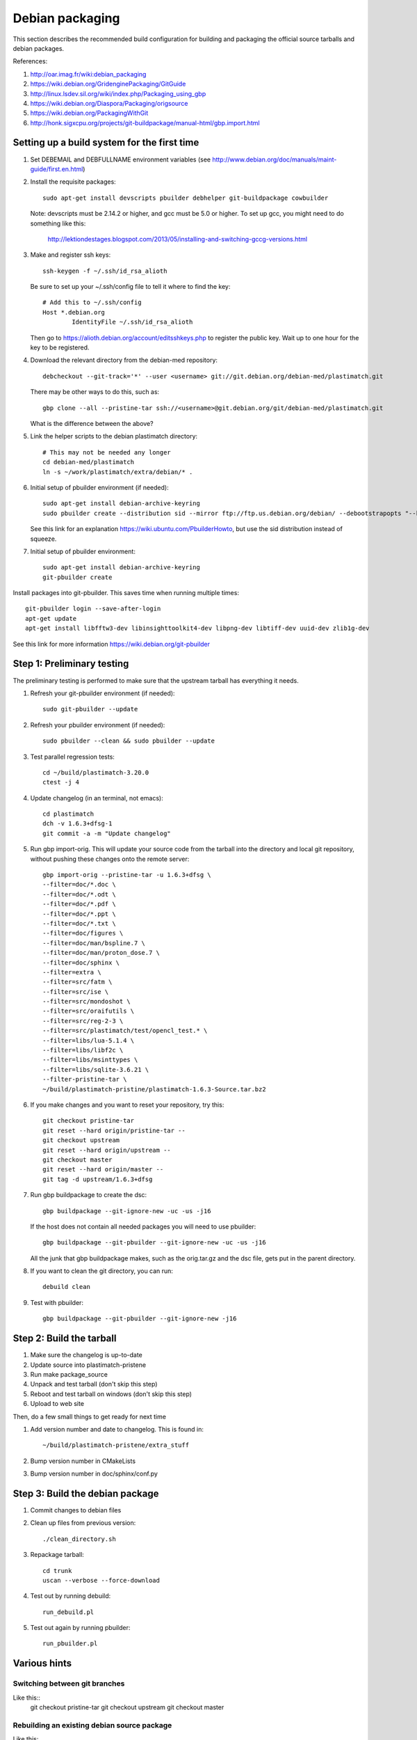 Debian packaging
================
This section describes the recommended build configuration for 
building and packaging the official source tarballs 
and debian packages.

References:
  
#. http://oar.imag.fr/wiki:debian_packaging
#. https://wiki.debian.org/GridenginePackaging/GitGuide
#. http://linux.lsdev.sil.org/wiki/index.php/Packaging_using_gbp
#. https://wiki.debian.org/Diaspora/Packaging/origsource
#. https://wiki.debian.org/PackagingWithGit
#. http://honk.sigxcpu.org/projects/git-buildpackage/manual-html/gbp.import.html


Setting up a build system for the first time
--------------------------------------------
#. Set DEBEMAIL and DEBFULLNAME environment variables (see http://www.debian.org/doc/manuals/maint-guide/first.en.html)

#. Install the requisite packages::

     sudo apt-get install devscripts pbuilder debhelper git-buildpackage cowbuilder

   Note: devscripts must be 2.14.2 or higher, and gcc must be 5.0 
   or higher.  To set up gcc, you might need to do something like this:

      http://lektiondestages.blogspot.com/2013/05/installing-and-switching-gccg-versions.html

#. Make and register ssh keys::

     ssh-keygen -f ~/.ssh/id_rsa_alioth

   Be sure to set up your ~/.ssh/config file to tell it where to find the key::

     # Add this to ~/.ssh/config
     Host *.debian.org
             IdentityFile ~/.ssh/id_rsa_alioth

   Then go to https://alioth.debian.org/account/editsshkeys.php to register the public key.  Wait up to one hour for the key to be registered.

#. Download the relevant directory from the debian-med repository::

     debcheckout --git-track='*' --user <username> git://git.debian.org/debian-med/plastimatch.git

   There may be other ways to do this, such as::

     gbp clone --all --pristine-tar ssh://<username>@git.debian.org/git/debian-med/plastimatch.git

   What is the difference between the above?

#. Link the helper scripts to the debian plastimatch directory::

     # This may not be needed any longer
     cd debian-med/plastimatch
     ln -s ~/work/plastimatch/extra/debian/* .

#. Initial setup of pbuilder environment (if needed)::

     sudo apt-get install debian-archive-keyring
     sudo pbuilder create --distribution sid --mirror ftp://ftp.us.debian.org/debian/ --debootstrapopts "--keyring=/usr/share/keyrings/debian-archive-keyring.gpg"

   See this link for an explanation https://wiki.ubuntu.com/PbuilderHowto, 
   but use the sid distribution instead of squeeze.

#. Initial setup of pbuilder environment::

     sudo apt-get install debian-archive-keyring
     git-pbuilder create

Install packages into git-pbuilder.  This saves time when running
multiple times::

  git-pbuilder login --save-after-login
  apt-get update
  apt-get install libfftw3-dev libinsighttoolkit4-dev libpng-dev libtiff-dev uuid-dev zlib1g-dev
  

See this link for more information https://wiki.debian.org/git-pbuilder


Step 1: Preliminary testing
---------------------------
The preliminary testing is performed to make sure that the upstream 
tarball has everything it needs.

#. Refresh your git-pbuilder environment (if needed)::

     sudo git-pbuilder --update

#. Refresh your pbuilder environment (if needed)::

     sudo pbuilder --clean && sudo pbuilder --update

#. Test parallel regression tests::

     cd ~/build/plastimatch-3.20.0
     ctest -j 4

#. Update changelog (in an terminal, not emacs)::

     cd plastimatch
     dch -v 1.6.3+dfsg-1
     git commit -a -m "Update changelog"

#. Run gbp import-orig.  This will update your source code from the tarball
   into the directory and local git repository, without pushing these changes
   onto the remote server::

     gbp import-orig --pristine-tar -u 1.6.3+dfsg \
     --filter=doc/*.doc \
     --filter=doc/*.odt \
     --filter=doc/*.pdf \
     --filter=doc/*.ppt \
     --filter=doc/*.txt \
     --filter=doc/figures \
     --filter=doc/man/bspline.7 \
     --filter=doc/man/proton_dose.7 \
     --filter=doc/sphinx \
     --filter=extra \
     --filter=src/fatm \
     --filter=src/ise \
     --filter=src/mondoshot \
     --filter=src/oraifutils \
     --filter=src/reg-2-3 \
     --filter=src/plastimatch/test/opencl_test.* \
     --filter=libs/lua-5.1.4 \
     --filter=libs/libf2c \
     --filter=libs/msinttypes \
     --filter=libs/sqlite-3.6.21 \
     --filter-pristine-tar \
     ~/build/plastimatch-pristine/plastimatch-1.6.3-Source.tar.bz2
   
#. If you make changes and you want to reset your repository, try this::

     git checkout pristine-tar
     git reset --hard origin/pristine-tar --
     git checkout upstream
     git reset --hard origin/upstream --
     git checkout master
     git reset --hard origin/master --
     git tag -d upstream/1.6.3+dfsg

#. Run gbp buildpackage to create the dsc::

     gbp buildpackage --git-ignore-new -uc -us -j16

   If the host does not contain all needed packages you will need to use pbuilder::

     gbp buildpackage --git-pbuilder --git-ignore-new -uc -us -j16
     
   All the junk that gbp buildpackage makes, such as the orig.tar.gz and the 
   dsc file, gets put in the parent directory.

#. If you want to clean the git directory, you can run::

     debuild clean

#. Test with pbuilder::

     gbp buildpackage --git-pbuilder --git-ignore-new -j16

      
Step 2: Build the tarball
-------------------------
#. Make sure the changelog is up-to-date
#. Update source into plastimatch-pristene
#. Run make package_source
#. Unpack and test tarball (don't skip this step)
#. Reboot and test tarball on windows (don't skip this step)
#. Upload to web site

Then, do a few small things to get ready for next time

#. Add version number and date to changelog.  This is found in::

     ~/build/plastimatch-pristene/extra_stuff

#. Bump version number in CMakeLists
#. Bump version number in doc/sphinx/conf.py

Step 3: Build the debian package
--------------------------------
#. Commit changes to debian files

#. Clean up files from previous version::

     ./clean_directory.sh

#. Repackage tarball::

     cd trunk
     uscan --verbose --force-download

#. Test out by running debuild::

     run_debuild.pl

#. Test out again by running pbuilder::

     run_pbuilder.pl

Various hints
-------------

Switching between git branches
^^^^^^^^^^^^^^^^^^^^^^^^^^^^^^
Like this::
 git checkout pristine-tar
 git checkout upstream
 git checkout master


Rebuilding an existing debian source package
^^^^^^^^^^^^^^^^^^^^^^^^^^^^^^^^^^^^^^^^^^^^
Like this::

 apt-get source foo
 cd foo-0.0.1
 sudo apt-get build-dep foo
 debuild -i -us -uc -b

See: https://wiki.debian.org/HowToPackageForDebian
